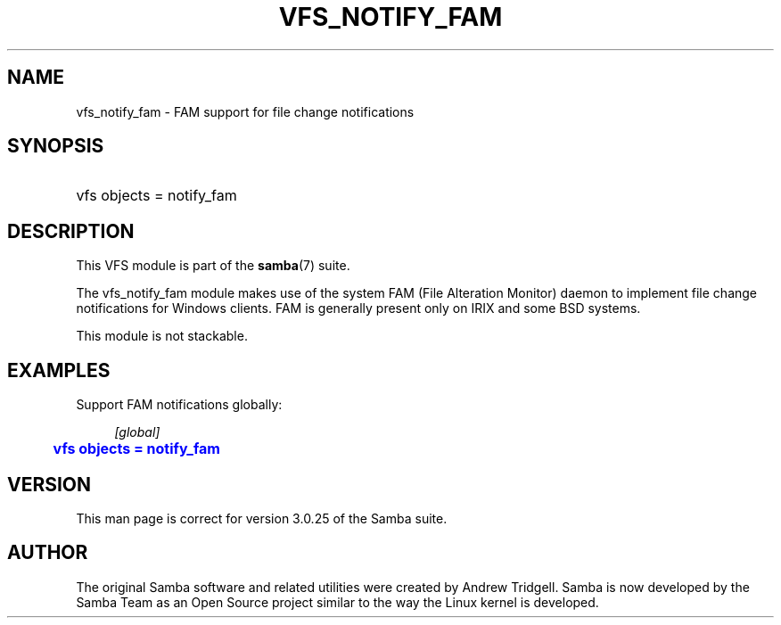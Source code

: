 '\" t
.\"     Title: vfs_notify_fam
.\"    Author: [see the "AUTHOR" section]
.\" Generator: DocBook XSL Stylesheets v1.76.1 <http://docbook.sf.net/>
.\"      Date: 07/01/2013
.\"    Manual: System Administration tools
.\"    Source: Samba 4.0
.\"  Language: English
.\"
.TH "VFS_NOTIFY_FAM" "8" "07/01/2013" "Samba 4\&.0" "System Administration tools"
.\" -----------------------------------------------------------------
.\" * Define some portability stuff
.\" -----------------------------------------------------------------
.\" ~~~~~~~~~~~~~~~~~~~~~~~~~~~~~~~~~~~~~~~~~~~~~~~~~~~~~~~~~~~~~~~~~
.\" http://bugs.debian.org/507673
.\" http://lists.gnu.org/archive/html/groff/2009-02/msg00013.html
.\" ~~~~~~~~~~~~~~~~~~~~~~~~~~~~~~~~~~~~~~~~~~~~~~~~~~~~~~~~~~~~~~~~~
.ie \n(.g .ds Aq \(aq
.el       .ds Aq '
.\" -----------------------------------------------------------------
.\" * set default formatting
.\" -----------------------------------------------------------------
.\" disable hyphenation
.nh
.\" disable justification (adjust text to left margin only)
.ad l
.\" -----------------------------------------------------------------
.\" * MAIN CONTENT STARTS HERE *
.\" -----------------------------------------------------------------
.SH "NAME"
vfs_notify_fam \- FAM support for file change notifications
.SH "SYNOPSIS"
.HP \w'\ 'u
vfs objects = notify_fam
.SH "DESCRIPTION"
.PP
This VFS module is part of the
\fBsamba\fR(7)
suite\&.
.PP
The
vfs_notify_fam
module makes use of the system FAM (File Alteration Monitor) daemon to implement file change notifications for Windows clients\&. FAM is generally present only on IRIX and some BSD systems\&.
.PP
This module is not stackable\&.
.SH "EXAMPLES"
.PP
Support FAM notifications globally:
.sp
.if n \{\
.RS 4
.\}
.nf
        \fI[global]\fR
	\m[blue]\fBvfs objects = notify_fam\fR\m[]
.fi
.if n \{\
.RE
.\}
.SH "VERSION"
.PP
This man page is correct for version 3\&.0\&.25 of the Samba suite\&.
.SH "AUTHOR"
.PP
The original Samba software and related utilities were created by Andrew Tridgell\&. Samba is now developed by the Samba Team as an Open Source project similar to the way the Linux kernel is developed\&.
